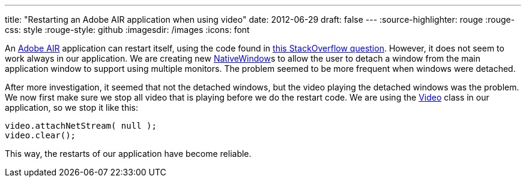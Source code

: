 ---
title: "Restarting an Adobe AIR application when using video"
date: 2012-06-29
draft: false
---
:source-highlighter: rouge
:rouge-css: style
:rouge-style: github
:imagesdir: /images
:icons: font

An http://www.google.be/url?sa=t&rct=j&q=&esrc=s&source=web&cd=1&ved=0CFsQFjAA&url=http%3A%2F%2Fwww.adobe.com%2Fproducts%2Fair.html&ei=XZLtT5mCA4KEhQf0gumNDQ&usg=AFQjCNHADmIokjuhElojs6atCUBwfUGprA&sig2=skWgKkRcWHMV7phr8ae05A[Adobe AIR] application can restart itself, using the code found in http://stackoverflow.com/questions/1821749/how-to-restart-a-standalone-adobe-air-flex-application[this StackOverflow question]. However, it does not seem to work always in our application. We are creating new http://help.adobe.com/en_US/FlashPlatform/reference/actionscript/3/flash/display/NativeWindow.html[NativeWindow]s to allow the user to detach a window from the main application window to support using multiple monitors. The problem seemed to be more frequent when windows were detached.

After more investigation, it seemed that not the detached windows, but the video playing the detached windows was the problem. We now first make sure we stop all video that is playing before we do the restart code. We are using the http://help.adobe.com/en_US/FlashPlatform/reference/actionscript/3/flash/media/Video.html[Video] class in our application, so we stop it like this:

[source]
----
video.attachNetStream( null );
video.clear();
----

This way, the restarts of our application have become reliable.
